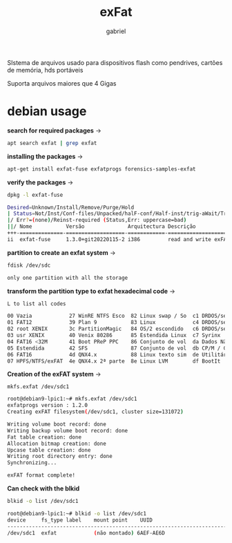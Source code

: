 #+title: exFat
#+author:gabriel
#+description: sistema de arquivos exFAT

SIstema de arquivos usado para dispositivos flash como pendrives, cartões de memória, hds portáveis

Suporta arquivos maiores que 4 Gigas

* debian usage

*search for required packages* ->
#+begin_src sh
apt search exfat | grep exfat
#+end_src

*installing the packages* ->
#+begin_src sh
apt-get install exfat-fuse exfatprogs forensics-samples-exfat
#+end_src

*verify the packages* ->
#+begin_src sh
dpkg -l exfat-fuse

Desired=Unknown/Install/Remove/Purge/Hold
| Status=Not/Inst/Conf-files/Unpacked/halF-conf/Half-inst/trig-aWait/Trig-pend
|/ Err?=(none)/Reinst-required (Status,Err: uppercase=bad)
||/ Nome           Versão              Arquitectura Descrição
+++-==============-===================-============-===========================>
ii  exfat-fuse     1.3.0+git20220115-2 i386         read and write exFAT driver>
#+end_src


*partition to create an exfat system* ->
#+begin_src sh
fdisk /dev/sdc

only one partition with all the storage
#+end_src

*transform the partition type to exfat hexadecimal code* ->
#+begin_src sh
L to list all codes

00 Vazia            27 WinRE NTFS Esco  82 Linux swap / So  c1 DRDOS/sec (FAT1
01 FAT12            39 Plan 9           83 Linux            c4 DRDOS/sec (FAT1
02 root XENIX       3c PartitionMagic   84 OS/2 escondido   c6 DRDOS/sec (FAT1
03 usr XENIX        40 Venix 80286      85 Estendida Linux  c7 Syrinx
04 FAT16 <32M       41 Boot PReP PPC    86 Conjunto de vol  da Dados Não-FS
05 Estendida        42 SFS              87 Conjunto de vol  db CP/M / CTOS / .
06 FAT16            4d QNX4.x           88 Linux texto sim  de Utilitário Dell
07 HPFS/NTFS/exFAT  4e QNX4.x 2ª parte  8e Linux LVM        df BootIt
#+end_src

*Creation of the exFAT system* ->
: mkfs.exfat /dev/sdc1
#+begin_src sh
root@debian9-lpic1:~# mkfs.exfat /dev/sdc1
exfatprogs version : 1.2.0
Creating exFAT filesystem(/dev/sdc1, cluster size=131072)

Writing volume boot record: done
Writing backup volume boot record: done
Fat table creation: done
Allocation bitmap creation: done
Upcase table creation: done
Writing root directory entry: done
Synchronizing...

exFAT format complete!
#+end_src


*Can check with the blkid*
#+begin_src sh
blkid -o list /dev/sdc1

root@debian9-lpic1:~# blkid -o list /dev/sdc1
device     fs_type label    mount point    UUID
-------------------------------------------------------------------------------
/dev/sdc1  exfat            (não montado) 6AEF-AE6D
#+end_src
